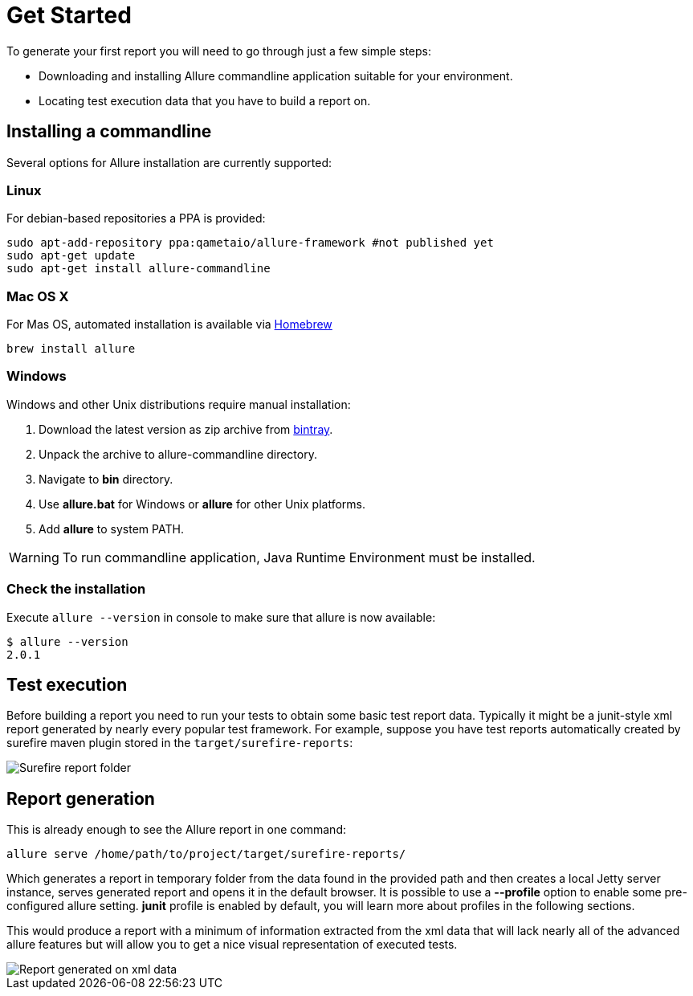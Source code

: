 = Get Started

To generate your first report you will need to go through just a few simple steps:

 * Downloading and installing Allure commandline application suitable for your environment.
 * Locating test execution data that you have to build a report on.

== Installing a commandline
Several options for Allure installation are currently supported:

=== Linux
For debian-based repositories a PPA is provided:
[source, bash]
----
sudo apt-add-repository ppa:qametaio/allure-framework #not published yet
sudo apt-get update 
sudo apt-get install allure-commandline
----

=== Mac OS X
For Mas OS, automated installation is available via link:https://brew.sh[Homebrew]
[source, bash]
----
brew install allure
----

=== Windows
Windows and other Unix distributions require manual installation:

. Download the latest version as zip archive from link:https://bintray.com/qameta/generic/allure2[bintray].
. Unpack the archive to allure-commandline directory.
. Navigate to *bin* directory.
. Use *allure.bat* for Windows or *allure* for other Unix platforms.
. Add **allure** to system PATH.

[WARNING]
====
To run commandline application, Java Runtime Environment must be installed.
====

=== Check the installation
Execute `allure --version` in console to make sure that allure is now available:
[source, bash]
----
$ allure --version
2.0.1
----

== Test execution

Before building a report you need to run your tests to obtain some basic test report data.
Typically it might be a junit-style xml report generated by nearly every popular test framework.
For example, suppose you have test reports automatically created by surefire maven plugin
stored in the `target/surefire-reports`:

image::get_started_surefire-report.png["Surefire report folder"]

== Report generation

This is already enough to see the Allure report in one command:

`allure serve /home/path/to/project/target/surefire-reports/`

Which generates a report in temporary folder from the data found in the provided path
and then creates a local Jetty server instance, serves generated report and opens it in the default browser.
It is possible to use a *--profile* option to enable some pre-configured allure setting. *junit* profile is enabled
by default, you will learn more about profiles in the following sections.

This would produce a report with a minimum of information extracted from the xml data that will lack nearly all
 of the advanced allure features but will allow you to get a nice visual representation of executed tests.

image::get_started_report_overview.png["Report generated on xml data"]



